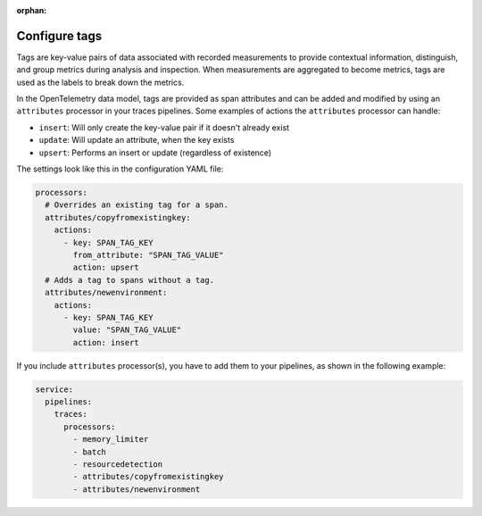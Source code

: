 :orphan:

.. _otel-tags:

******************
Configure tags
******************

.. meta::
      :description: Add tags to your Splunk Distribution of OpenTelemetry Collector configuration. You can include span tags in settings for the batch processor in your configuration YAML file.

Tags are key-value pairs of data associated with recorded measurements to provide contextual information, distinguish, and group metrics during analysis and inspection. When measurements are aggregated to become metrics, tags are used as the labels to break down the metrics.

In the OpenTelemetry data model, tags are provided as span attributes and can be added and modified by using an ``attributes`` processor in your traces pipelines. Some examples of actions the ``attributes`` processor can handle:

- ``insert``: Will only create the key-value pair if it doesn't already exist
- ``update``: Will update an attribute, when the key exists
- ``upsert``: Performs an insert or update (regardless of existence)

The settings look like this in the configuration YAML file:

.. code-block:: yaml

   processors:
     # Overrides an existing tag for a span.
     attributes/copyfromexistingkey:
       actions:
         - key: SPAN_TAG_KEY
           from_attribute: "SPAN_TAG_VALUE"
           action: upsert
     # Adds a tag to spans without a tag.
     attributes/newenvironment:
       actions:
         - key: SPAN_TAG_KEY
           value: "SPAN_TAG_VALUE"
           action: insert

If you include ``attributes`` processor(s), you have to add them to your pipelines, as shown in the following example:

.. code-block:: yaml

   service:
     pipelines:
       traces:
         processors:
           - memory_limiter
           - batch
           - resourcedetection
           - attributes/copyfromexistingkey
           - attributes/newenvironment
